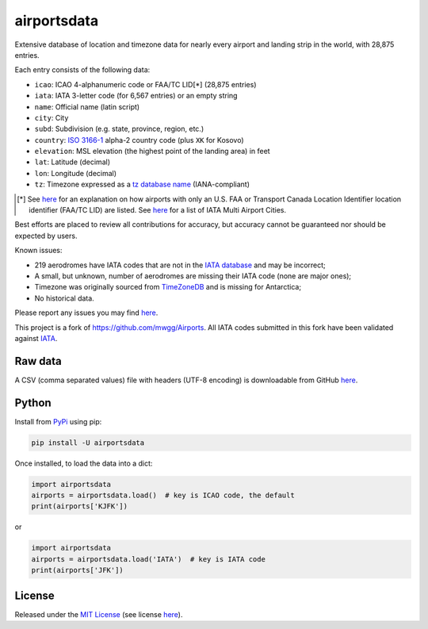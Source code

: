 ============
airportsdata
============

.. |ICAO| replace:: 28,875

.. |IATA| replace:: 6,567

.. |version| image:: https://img.shields.io/pypi/v/airportsdata.svg
    :target: https://pypi.org/project/airportsdata/
    :alt: pypi version

.. |support| image:: https://img.shields.io/pypi/pyversions/airportsdata.svg
    :target: https://pypi.org/project/airportsdata/
    :alt: supported Python version

.. |license| image:: https://img.shields.io/pypi/l/airportsdata.svg
    :target: https://pypi.org/project/airportsdata/
    :alt: license

.. |issues| image:: https://img.shields.io/github/issues-raw/mborsetti/airportsdata
    :target: https://github.com/mborsetti/airportsdata/issues
    :alt: issues

.. |CI| image:: https://github.com/mborsetti/airportsdata/workflows/Tests/badge.svg?branch=main
    :target: https://github.com/mborsetti/airportsdata/actions
    :alt: CI testing status

.. |coveralls| image:: https://coveralls.io/repos/github/mborsetti/airportsdata/badge.svg?branch=main
    :target: https://coveralls.io/github/mborsetti/airportsdata?branch=main
    :alt: code coverage by Coveralls


Extensive database of location and timezone data for nearly every airport and landing strip in the world, with |ICAO|
entries.

Each entry consists of the following data:

* ``icao``: ICAO 4-alphanumeric code or FAA/TC LID[*] (|ICAO| entries)
* ``iata``: IATA 3-letter code (for |IATA| entries) or an empty string
* ``name``: Official name (latin script)
* ``city``: City
* ``subd``: Subdivision (e.g. state, province, region, etc.)
* ``country``: `ISO 3166-1 <https://en.wikipedia.org/wiki/ISO_3166-1#Current_codes>`__ alpha-2 country code
  (plus ``XK`` for Kosovo)
* ``elevation``: MSL elevation (the highest point of the landing area) in feet
* ``lat``: Latitude (decimal)
* ``lon``: Longitude (decimal)
* ``tz``: Timezone expressed as a `tz database name <https://en.wikipedia.org/wiki/List_of_tz_database_time_zones>`__
  (IANA-compliant)

.. [*] See `here <https://github.com/mborsetti/airportsdata/README_FAA.rst>`__ for an explanation on how
   airports with only an U.S. FAA or Transport Canada Location Identifier location identifier (FAA/TC LID) are
   listed.  See `here <https://github.com/mborsetti/airportsdata/README_IATA.rst>`__ for a list of IATA Multi
   Airport Cities.

Best efforts are placed to review all contributions for accuracy, but accuracy cannot be guaranteed nor should be
expected by users.

Known issues:

* 219 aerodromes have IATA codes that are not in the `IATA database
  <https://www.iata.org/en/publications/directories/code-search/>`__ and may be incorrect;
* A small, but unknown, number of aerodromes are missing their IATA code (none are major ones);
* Timezone was originally sourced from `TimeZoneDB <https://timezonedb.com>`__ and is missing for Antarctica;
* No historical data.

Please report any issues you may find `here
<https://github.com/mborsetti/airportsdata/blob/main/CONTRIBUTING.rst>`__.

This project is a fork of https://github.com/mwgg/Airports. All IATA codes submitted in this fork have been
validated against `IATA <https://www.iata.org/en/publications/directories/code-search/>`__.

Raw data
========

A CSV (comma separated values) file with headers (UTF-8 encoding) is downloadable from GitHub `here
<https://github.com/mborsetti/airportsdata/raw/main/airportsdata/airports.csv>`__.

Python
======
|version| |support| |CI| |coveralls| |issues|

Install from `PyPi <https://pypi.org/project/airportsdata/>`__  using pip:

.. code-block:: bash

  pip install -U airportsdata

Once installed, to load the data into a dict:

.. code-block:: python

  import airportsdata
  airports = airportsdata.load()  # key is ICAO code, the default
  print(airports['KJFK'])

or

.. code-block:: python

  import airportsdata
  airports = airportsdata.load('IATA')  # key is IATA code
  print(airports['JFK'])

License
=======

|license|

Released under the `MIT License <https://opensource.org/licenses/MIT>`__ (see license `here
<https://github.com/mborsetti/airportsdata/blob/main/LICENSE>`__).
